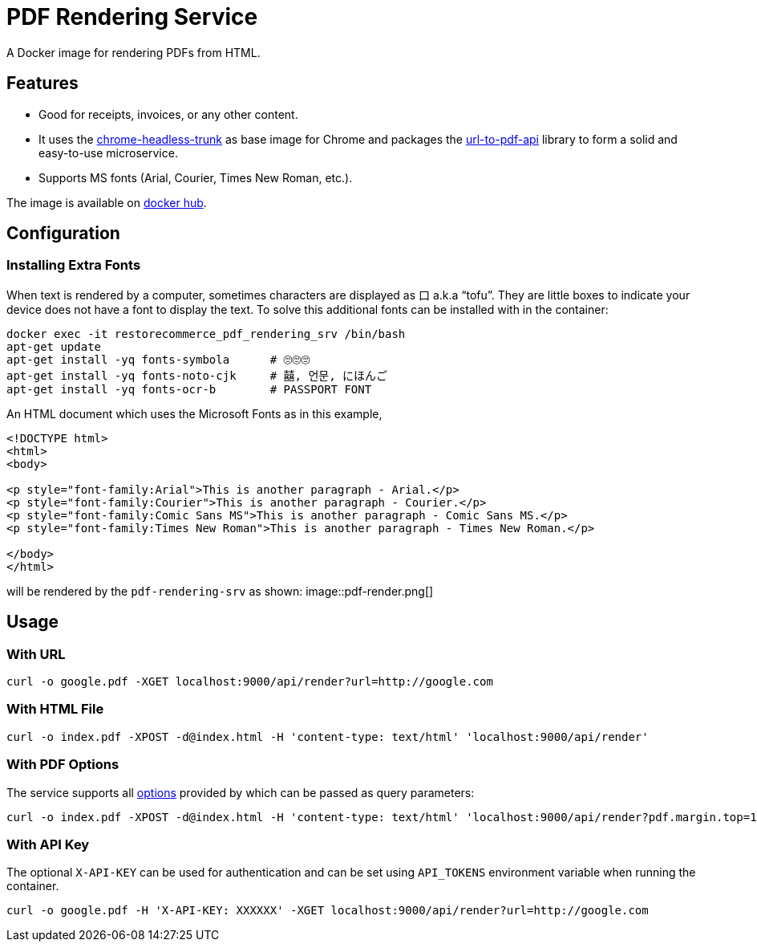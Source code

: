 = PDF Rendering Service

:imagesdir: assets/images

A Docker image for rendering PDFs from HTML.

[#features]
== Features

* Good for receipts, invoices, or any other content.
* It uses the https://github.com/alpeware/chrome-headless-trunk[chrome-headless-trunk]
as base image for Chrome and packages the https://github.com/alvarcarto/url-to-pdf-api[url-to-pdf-api]
library to form a solid and easy-to-use microservice.
* Supports MS fonts (Arial, Courier, Times New Roman, etc.).

The image is available on
https://hub.docker.com/repository/docker/restorecommerce/pdf-rendering-srv[docker hub].

[#configuration]
== Configuration

[#configuration_install_extra_fonts]
=== Installing Extra Fonts

When text is rendered by a computer, sometimes characters are displayed as 口 a.k.a “tofu”.
They are little boxes to indicate your device does not have a font to display the text.
To solve this additional fonts can be installed with in the container:

[source,sh]
----
docker exec -it restorecommerce_pdf_rendering_srv /bin/bash
apt-get update
apt-get install -yq fonts-symbola      # 🙄🙄🙄
apt-get install -yq fonts-noto-cjk     # 囍, 언문, にほんご
apt-get install -yq fonts-ocr-b        # PASSPORT FONT
----

An HTML document which uses the Microsoft Fonts as in this example,
[source,html]
----
<!DOCTYPE html>
<html>
<body>

<p style="font-family:Arial">This is another paragraph - Arial.</p>
<p style="font-family:Courier">This is another paragraph - Courier.</p>
<p style="font-family:Comic Sans MS">This is another paragraph - Comic Sans MS.</p>
<p style="font-family:Times New Roman">This is another paragraph - Times New Roman.</p>

</body>
</html>
----
will be rendered by the `pdf-rendering-srv` as shown:
image::pdf-render.png[]


[#usage]
== Usage

[#usage_with_url]
=== With URL

[source,sh]
----
curl -o google.pdf -XGET localhost:9000/api/render?url=http://google.com
----

[#usage_with_html_file]
=== With HTML File

[source,sh]
----
curl -o index.pdf -XPOST -d@index.html -H 'content-type: text/html' 'localhost:9000/api/render'
----

[#usage_with_pdf_options]
=== With PDF Options

The service supports all https://github.com/alvarcarto/url-to-pdf-api#get-apirender[options] provided by which can be passed as query
parameters:

[source,sh]
----
curl -o index.pdf -XPOST -d@index.html -H 'content-type: text/html' 'localhost:9000/api/render?pdf.margin.top=100px&pdf.margin.bottom=100px&pdf.displayHeaderFooter=true&pdf.footerTemplate=%3Cdiv%20style=%22width:100%25%22%3E%3Cp%20style=%22padding-right:1cm;text-align:right;font-size:10px;%20%22%3Epage%20%3Cspan%20class=%22pageNumber%22%3E%3C/span%3E%20of%20%3Cspan%20class=%22totalPages%22%3E%3C/p%3E'
----
[#usage_with_api_key]
=== With API Key

The optional `X-API-KEY` can be used for authentication and can be set using `API_TOKENS` environment variable when running the container.

[source,sh]
----
curl -o google.pdf -H 'X-API-KEY: XXXXXX' -XGET localhost:9000/api/render?url=http://google.com
----

